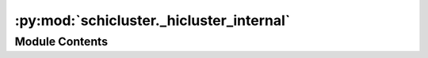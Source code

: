 :py:mod:`schicluster._hicluster_internal`
=========================================

.. py:module:: schicluster._hicluster_internal


Module Contents
---------------

.. py:data:: log

   

.. py:data:: DESCRIPTION
   :value: Multiline-String

    .. raw:: html

        <details><summary>Show Value</summary>

    .. code-block:: python

        """
        hic-internal is used for automation, not intend to be used by end user. 
        Use hicluster instead. 
        """

    .. raw:: html

        </details>

   

.. py:data:: EPILOG
   :value: ''

   

.. py:function:: impute_chromosome_internal_subparser(subparser)


.. py:function:: aggregate_chromosomes_internal_subparser(subparser)


.. py:function:: calculate_loop_matrix_internal_subparser(subparser)


.. py:function:: merge_cell_impute_matrix_internal_subparser(subparser)


.. py:function:: merge_cell_loop_bkg_internal_subparser(subparser)


.. py:function:: merge_group_chunks_internal_subparser(subparser)


.. py:function:: merge_raw_scool_internal_subparser(subparser)


.. py:function:: call_loop_internal_subparser(subparser)


.. py:function:: internal_main()


